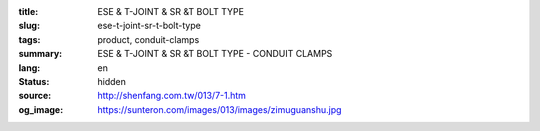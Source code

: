 :title: ESE & T-JOINT & SR &T BOLT TYPE
:slug: ese-t-joint-sr-t-bolt-type
:tags: product, conduit-clamps
:summary: ESE & T-JOINT & SR &T BOLT TYPE - CONDUIT CLAMPS
:lang: en
:status: hidden
:source: http://shenfang.com.tw/013/7-1.htm
:og_image: https://sunteron.com/images/013/images/zimuguanshu.jpg
